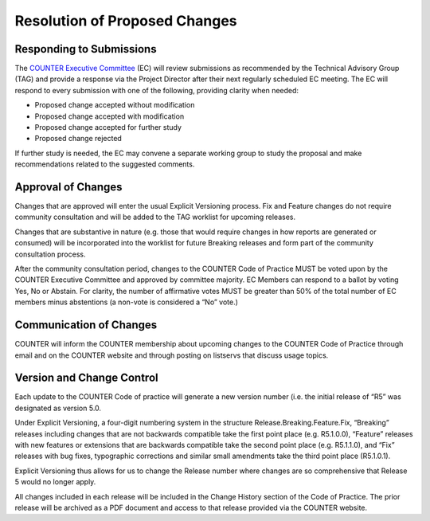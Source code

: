 .. The COUNTER Code of Practice Release 5 © 2017-2023 by COUNTER
   is licensed under CC BY-SA 4.0. To view a copy of this license,
   visit https://creativecommons.org/licenses/by-sa/4.0/

Resolution of Proposed Changes
------------------------------

Responding to Submissions
"""""""""""""""""""""""""

The `COUNTER Executive Committee <https://www.projectcounter.org/about/counter-executive-committee/>`_ (EC) will review submissions as recommended by the Technical Advisory Group (TAG) and provide a response via the Project Director after their next regularly scheduled EC meeting. The EC will respond to every submission with one of the following, providing clarity when needed:

* Proposed change accepted without modification
* Proposed change accepted with modification
* Proposed change accepted for further study
* Proposed change rejected

If further study is needed, the EC may convene a separate working group to study the proposal and make recommendations related to the suggested comments.


Approval of Changes
"""""""""""""""""""

Changes that are approved will enter the usual Explicit Versioning process. Fix and Feature changes do not require community consultation and will be added to the TAG worklist for upcoming releases.

Changes that are substantive in nature (e.g. those that would require changes in how reports are generated or consumed) will be incorporated into the worklist for future Breaking releases and form part of the community consultation process.

After the community consultation period, changes to the COUNTER Code of Practice MUST be voted upon by the COUNTER Executive Committee and approved by committee majority. EC Members can respond to a ballot by voting Yes, No or Abstain. For clarity, the number of affirmative votes MUST be greater than 50% of the total number of EC members minus abstentions (a non-vote is considered a “No” vote.)


Communication of Changes
""""""""""""""""""""""""

COUNTER will inform the COUNTER membership about upcoming changes to the COUNTER Code of Practice through email and on the COUNTER website and through posting on listservs that discuss usage topics.


Version and Change Control
""""""""""""""""""""""""""

Each update to the COUNTER Code of practice will generate a new version number (i.e. the initial release of “R5” was designated as version 5.0. 

Under Explicit Versioning, a four-digit numbering system in the structure Release.Breaking.Feature.Fix, “Breaking” releases including changes that are not backwards compatible take the first point place (e.g. R5.1.0.0), “Feature” releases with new features or extensions that are backwards compatible take the second point place (e.g. R5.1.1.0), and “Fix” releases with bug fixes, typographic corrections and similar small amendments take the third point place (R5.1.0.1).

Explicit Versioning thus allows for us to change the Release number where changes are so comprehensive that Release 5 would no longer apply.

All changes included in each release will be included in the Change History section of the Code of Practice. The prior release will be archived as a PDF document and access to that release provided via the COUNTER website.
